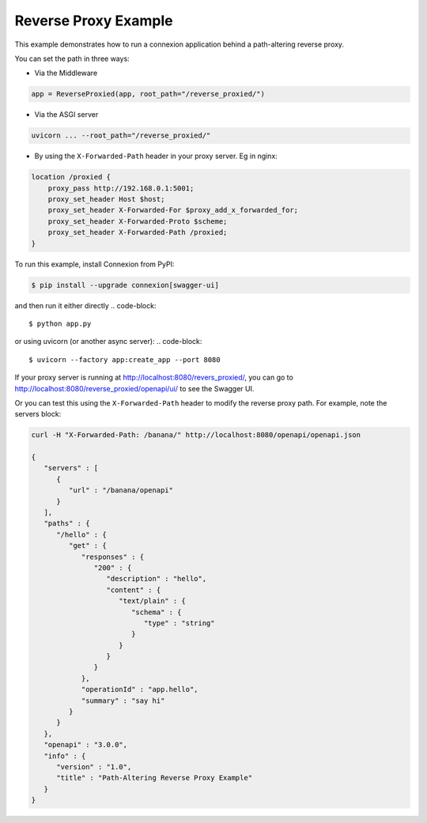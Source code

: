 =====================
Reverse Proxy Example
=====================

This example demonstrates how to run a connexion application behind a path-altering reverse proxy.

You can set the path in three ways:

- Via the Middleware
.. code-block::

    app = ReverseProxied(app, root_path="/reverse_proxied/")

- Via the ASGI server
.. code-block::

    uvicorn ... --root_path="/reverse_proxied/"

- By using the ``X-Forwarded-Path`` header in your proxy server. Eg in nginx:
.. code-block::

    location /proxied {
        proxy_pass http://192.168.0.1:5001;
        proxy_set_header Host $host;
        proxy_set_header X-Forwarded-For $proxy_add_x_forwarded_for;
        proxy_set_header X-Forwarded-Proto $scheme;
        proxy_set_header X-Forwarded-Path /proxied;
    }

To run this example, install Connexion from PyPI:

.. code-block::

    $ pip install --upgrade connexion[swagger-ui]

and then run it either directly
.. code-block::

    $ python app.py

or using uvicorn (or another async server):
.. code-block::
    $ uvicorn --factory app:create_app --port 8080

If your proxy server is running at http://localhost:8080/revers_proxied/, you can go to
http://localhost:8080/reverse_proxied/openapi/ui/ to see the Swagger UI.


Or you can test this using the ``X-Forwarded-Path`` header to modify the reverse proxy path.
For example, note the servers block:

.. code-block:: bash

    curl -H "X-Forwarded-Path: /banana/" http://localhost:8080/openapi/openapi.json

    {
       "servers" : [
          {
             "url" : "/banana/openapi"
          }
       ],
       "paths" : {
          "/hello" : {
             "get" : {
                "responses" : {
                   "200" : {
                      "description" : "hello",
                      "content" : {
                         "text/plain" : {
                            "schema" : {
                               "type" : "string"
                            }
                         }
                      }
                   }
                },
                "operationId" : "app.hello",
                "summary" : "say hi"
             }
          }
       },
       "openapi" : "3.0.0",
       "info" : {
          "version" : "1.0",
          "title" : "Path-Altering Reverse Proxy Example"
       }
    }

